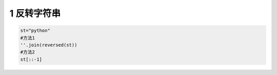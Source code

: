 .. _header-n1832:

1 反转字符串
------------

.. code:: python

   st="python"
   #方法1
   ''.join(reversed(st))
   #方法2
   st[::-1]

.. _header-n1834:

